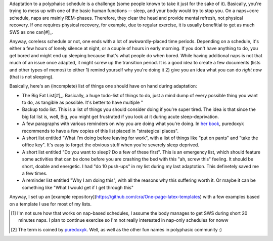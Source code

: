 .. title: Polyphasic sleep: additional preparations. LISTS!
.. slug: polyphasic-sleep-additional-preparations-lists
.. date: 2016-08-26 19:05:54 UTC+02:00
.. tags: sleep,polyphasic
.. category: 
.. link: 
.. description: 
.. type: text

Adaptation to a polyphaisc schedule is a challenge (some people known to take it just for the sake of it). Basically, you're trying to mess up with one of the basic human functions -- sleep, and your body would try to stop you. On a naps+core schedule, naps are mainly REM-phases. Therefore, they clear the head and provide mental refresh, not physical recovery. If one requires physical recovery, for example, due to regular exercise, it is usually benefitial to get as much SWS as one can[#]_.

Anyway, coreless schedule or not, one ends with a lot of awkwardly-placed time periods. Depending on a schedule, it's either a few hours of lonely silence at night, or a couple of hours in early morning. If you don't have anything to do, you get bored and might end up sleeping because that's what people do when bored. While having additional naps is not that much of an issue once adapted, it might screw up the transition period. It is a good idea to create a few documents (lists and other types of memos) to either 1) remind yourself why you're doing it 2) give you an idea what you can do *right now* (that is not sleeping).

Basically, here's an (incomplete) list of things one should have on hand during adaptation:

* The Big Fat List[#]_. Basically, a huge todo-list of things to do, just a mind dump of every possible thing you want to do, as tangible as possible. It's better to have multiple "

* Backup todo list. This is a list of things you should consider doing if you're super tired. The idea is that since the big fat list is, well, Big, you might get frustrated if you look at it during acute sleep-deprivation.

* A few paragraphs with various reminders on why you are doing what you're doing. In `her book <http://www.ubersleepbook.com/>`_, puredoxyk recommends to have a few copies of this list placed in "strategical places".

* A short list entitled "What I'm doing before leaving for work", with a list of things like "put on pants" and "take the office key". It's easy to forget the obvious stuff when you're severely sleep deprived.

* A short list entitled "Do you want to sleep? Do a few of these first". This is an emergency list, which should feature some activities that can be done before you are crashing the bed with this "ah, screw this" feeling. It should be short, doable and energetic. I had "do 10 push-ups" in my list during my last adaptotion. This definetely saved me a few times.

* A reminder list entitled "Why I am doing this", with all the reasons why this suffering worth it. Or maybe it can be something like "What I would get if I get through this"

Anyway, I set up an [example repository](https://github.com/cra/One-page-latex-templates) with a few examples based on a template I use for most of my lists.


.. [#] I'm not sure how that works on nap-based schedules, I assume the body manages to get SWS during short 20 minutes naps. I plan to continue exercise so I'm not really interested in nap-only schedules for noww
.. [#] The term is coined by `puredoxyk <www.puredoxyk.com>`_. Well, as well as the other fun names in polyphasic community :)
